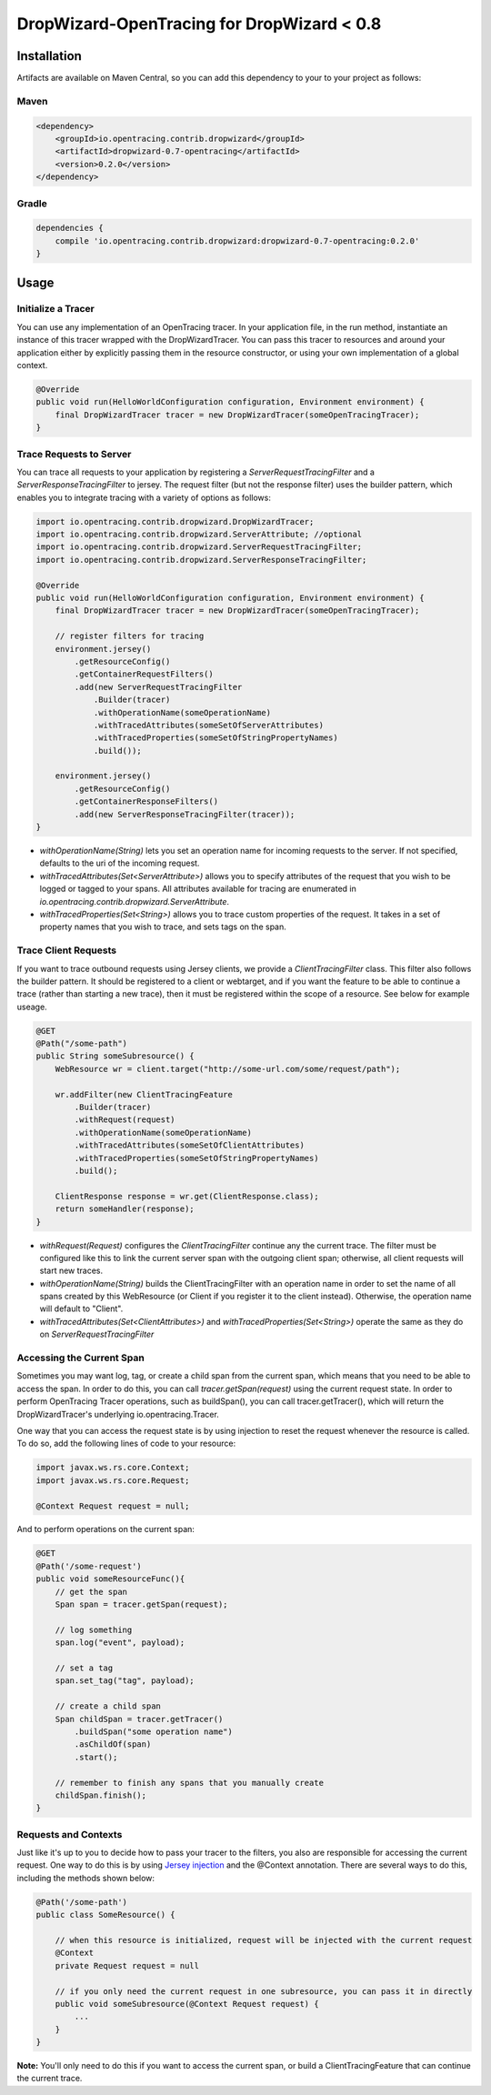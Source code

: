###########################################
DropWizard-OpenTracing for DropWizard < 0.8
###########################################

************
Installation
************

Artifacts are available on Maven Central, so you can add this dependency to your to your project as follows:

Maven
=====
.. code-block:: 

    <dependency>
        <groupId>io.opentracing.contrib.dropwizard</groupId>
        <artifactId>dropwizard-0.7-opentracing</artifactId>
        <version>0.2.0</version>
    </dependency>

Gradle
======
.. code-block::

    dependencies {
        compile 'io.opentracing.contrib.dropwizard:dropwizard-0.7-opentracing:0.2.0'
    }

*****
Usage 
*****

Initialize a Tracer
===================

You can use any implementation of an OpenTracing tracer. In your application file, in the run method, instantiate an instance of this tracer wrapped with the DropWizardTracer. You can pass this tracer to resources and around your application either by explicitly passing them in the resource constructor, or using your own implementation of a global context.

.. code-block:: java

    @Override
    public void run(HelloWorldConfiguration configuration, Environment environment) {
        final DropWizardTracer tracer = new DropWizardTracer(someOpenTracingTracer);
    }

Trace Requests to Server
========================

You can trace all requests to your application by registering a `ServerRequestTracingFilter` and a `ServerResponseTracingFilter` to jersey. The request filter (but not the response filter) uses the builder pattern, which enables you to integrate tracing with a variety of options as follows:

.. code-block:: java

    import io.opentracing.contrib.dropwizard.DropWizardTracer;
    import io.opentracing.contrib.dropwizard.ServerAttribute; //optional
    import io.opentracing.contrib.dropwizard.ServerRequestTracingFilter;
    import io.opentracing.contrib.dropwizard.ServerResponseTracingFilter;

    @Override
    public void run(HelloWorldConfiguration configuration, Environment environment) {
        final DropWizardTracer tracer = new DropWizardTracer(someOpenTracingTracer);    
        
        // register filters for tracing
        environment.jersey()
            .getResourceConfig()
            .getContainerRequestFilters()
            .add(new ServerRequestTracingFilter
                .Builder(tracer)
                .withOperationName(someOperationName)
                .withTracedAttributes(someSetOfServerAttributes)
                .withTracedProperties(someSetOfStringPropertyNames)
                .build());

        environment.jersey()
            .getResourceConfig()
            .getContainerResponseFilters()
            .add(new ServerResponseTracingFilter(tracer));
    }

- `withOperationName(String)` lets you set an operation name for incoming requests to the server. If not specified, defaults to the uri of the incoming request.

- `withTracedAttributes(Set<ServerAttribute>)` allows you to specify attributes of the request that you wish to be logged or tagged to your spans. All attributes available for tracing are enumerated in `io.opentracing.contrib.dropwizard.ServerAttribute`.

- `withTracedProperties(Set<String>)` allows you to trace custom properties of the request. It takes in a set of property names that you wish to trace, and sets tags on the span.

Trace Client Requests
=====================

If you want to trace outbound requests using Jersey clients, we provide a `ClientTracingFilter` class. This filter also follows the builder pattern. It should be registered to a client or webtarget, and if you want the feature to be able to continue a trace (rather than starting a new trace), then it must be registered within the scope of a resource. See below for example useage.

.. code-block:: java

    @GET
    @Path("/some-path")
    public String someSubresource() {
        WebResource wr = client.target("http://some-url.com/some/request/path");

        wr.addFilter(new ClientTracingFeature
            .Builder(tracer)
            .withRequest(request)
            .withOperationName(someOperationName)
            .withTracedAttributes(someSetOfClientAttributes)
            .withTracedProperties(someSetOfStringPropertyNames)
            .build();

        ClientResponse response = wr.get(ClientResponse.class);
        return someHandler(response);
    }

- `withRequest(Request)` configures the `ClientTracingFilter` continue any the current trace. The filter must be configured like this to link the current server span with the outgoing client span; otherwise, all client requests will start new traces. 

- `withOperationName(String)` builds the ClientTracingFilter with an operation name in order to set the name of all spans created by this WebResource (or Client if you register it to the client instead). Otherwise, the operation name will default to "Client".

- `withTracedAttributes(Set<ClientAttributes>)` and `withTracedProperties(Set<String>)` operate the same as they do on `ServerRequestTracingFilter`

Accessing the Current Span
==========================

Sometimes you may want log, tag, or create a child span from the current span, which means that you need to be able to access the span. In order to do this, you can call `tracer.getSpan(request)` using the current request state. In order to perform OpenTracing Tracer operations, such as buildSpan(), you can call tracer.getTracer(), which will return the DropWizardTracer's underlying io.opentracing.Tracer.

One way that you can access the request state is by using injection to reset the request whenever the resource is called. To do so, add the following lines of code to your resource:

.. code-block:: java

    import javax.ws.rs.core.Context;
    import javax.ws.rs.core.Request;

    @Context Request request = null;

And to perform operations on the current span:

.. code-block:: java

    @GET
    @Path('/some-request')
    public void someResourceFunc(){
        // get the span
        Span span = tracer.getSpan(request);

        // log something
        span.log("event", payload);

        // set a tag
        span.set_tag("tag", payload);

        // create a child span
        Span childSpan = tracer.getTracer()
            .buildSpan("some operation name")
            .asChildOf(span)
            .start();

        // remember to finish any spans that you manually create
        childSpan.finish();
    }

Requests and Contexts
=====================

Just like it's up to you to decide how to pass your tracer to the filters, you also are responsible for accessing the current request.  One way to do this is by using `Jersey injection`_ and the @Context annotation. There are several ways to do this, including the methods shown below:

.. code-block:: java
    
    @Path('/some-path')
    public class SomeResource() {

        // when this resource is initialized, request will be injected with the current request
        @Context
        private Request request = null

        // if you only need the current request in one subresource, you can pass it in directly
        public void someSubresource(@Context Request request) {
            ...
        }
    }

**Note:** You'll only need to do this if you want to access the current span, or build a ClientTracingFeature that can continue the current trace.

.. _Jersey injection: https://jersey.java.net/nonav/documentation/latest/user-guide.html#d0e2681
.. _opentracing documentation: http://opentracing.io/spec/#operation-names
